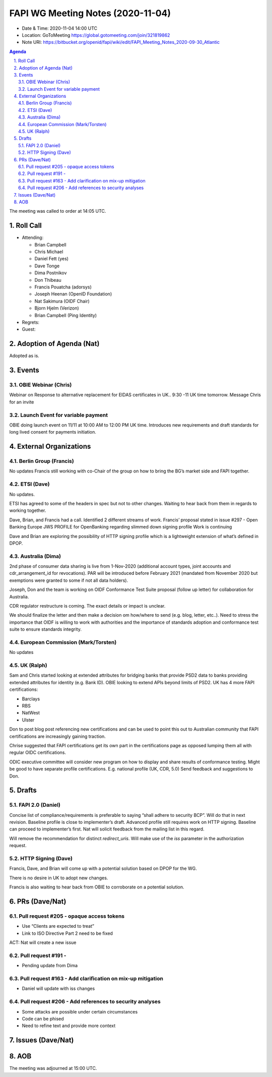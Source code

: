 ============================================
FAPI WG Meeting Notes (2020-11-04) 
============================================
* Date & Time: 2020-11-04 14:00 UTC
* Location: GoToMeeting https://global.gotomeeting.com/join/321819862
* Note URI: https://bitbucket.org/openid/fapi/wiki/edit/FAPI_Meeting_Notes_2020-09-30_Atlantic

.. sectnum:: 
   :suffix: .

.. contents:: Agenda

The meeting was called to order at 14:05 UTC. 

Roll Call 
===========
* Attending: 

  * Brian Campbell
  * Chris Michael
  * Daniel Fett (yes)
  * Dave Tonge
  * Dima Postnikov
  * Don Thibeau
  * Francis Pouatcha (adorsys)
  * Joseph Heenan (OpenID Foundation)
  * Nat Sakimura (OIDF Chair)
  * Bjorn Hjelm (Verizon)
  * Brian Campbell (Ping Identity)


* Regrets: 
* Guest: 

Adoption of Agenda (Nat)
===========================
Adopted as is. 


Events 
======================

OBIE Webinar (Chris)
-----------------------
Webinar on Response to alternative replacement  for EIDAS certificates in UK..
9:30 -11 UK time tomorrow.
Message Chris for an invite


Launch Event for variable payment 
------------------------------------
OBIE doing launch event on 11/11 at 10:00 AM to 12:00 PM UK time.
Introduces new requirements and draft standards for long lived consent for payments initiation.

 

External Organizations
========================
Berlin Group (Francis)
------------------------
No updates
Francis still working with co-Chair of the group on how to bring the BG’s market side and FAPI together.



ETSI (Dave)
---------------------
No updates.

ETSI has agreed to some of the headers in spec but not to other changes.
Waiting to hear back from them in regards to working together.

Dave, Brian, and Francis had a call. Identified 2 different streams of work.
Francis’ proposal stated in issue #297 - Open Banking Europe JWS PROFILE for OpenBanking regarding slimmed down signing profile 
Work is continuing

Dave and Brian are exploring the possibility of HTTP signing profile which is a lightweight extension of what’s defined in DPOP.



Australia (Dima)
------------------------
2nd phase of consumer data sharing is live from 1-Nov-2020 (additional account types, joint accounts and cdr_arrangement_id for revocations). PAR will be introduced before February 2021 (mandated from November 2020  but exemptions were granted to some if not all data holders).

Joseph, Don and the team is working on OIDF Conformance Test Suite proposal (follow up letter) for collaboration for Australia.

CDR regulator restructure is coming. The exact details or impact is unclear.

We should finalize the letter and then make a decision om how/where to send (e.g. blog, letter, etc..).
Need to stress the importance that OIDF is willing to work with authorities and the importance of standards adoption and conformance test suite to ensure standards integrity.



European Commission (Mark/Torsten)
------------------------------------
No updates



UK (Ralph)
---------------------
Sam and Chris started looking at extended attributes for bridging banks that provide PSD2 data to banks providing extended attributes for identity (e.g. Bank ID). 
OBIE looking to extend APIs beyond limits of PSD2.
UK has 4 more FAPI certifications:

* Barclays
* RBS
* NatWest
* Ulster

Don to post blog post referencing new certifications and can be used to point this out to Australian community that FAPI certifications are increasingly gaining traction.

Chrise suggested that FAPI certifications get its own part in the certifications page as opposed lumping them all with regular OIDC certifications.

ODIC executive committee will consider new program on how to display and share results of conformance testing.
Might be good to have separate profile certifications. E.g. national profile (UK, CDR, 5.0)
Send feedback and suggestions to Don.







Drafts
===========
FAPI 2.0 (Daniel)
-------------------

Concise list of compliance/requirements is preferable to saying “shall adhere to security BCP”.
Will do that in next revision.
Baseline profile is close to implementer’s draft.
Advanced profile still requires work on HTTP signing.
Baseline can proceed to implementer’s first. 
Nat will solicit feedback from the mailing list in this regard.


Will remove the recommendation for distinct `redirect_uris`. 
Will make use of the `iss` parameter in the authorization request.


HTTP Signing (Dave)
----------------------

Francis, Dave, and Brian will come up with a potential solution based on DPOP for the WG.

There is no desire in UK to adopt new changes.

Francis is also waiting to hear back from OBIE to corroborate on a potential solution.


PRs (Dave/Nat)
=====================
Pull request #205  - opaque access tokens 
-----------------------------------------------------
* Use “Clients are expected to treat”
* Link to  ISO Directive Part 2 need to be fixed

ACT: Nat will create a new issue

Pull request #191  - 
-----------------------------------------------------
* Pending update from Dima

Pull request #163  -  Add clarification on mix-up mitigation
-----------------------------------------------------------------
* Daniel will update with iss changes

Pull request #206  - Add references to security analyses
--------------------------------------------------------------
* Some attacks are possible under certain circumstances
* Code can be phised 
* Need to refine text and provide more context




Issues (Dave/Nat)
=====================


AOB
==========================


The meeting was adjourned at 15:00 UTC.